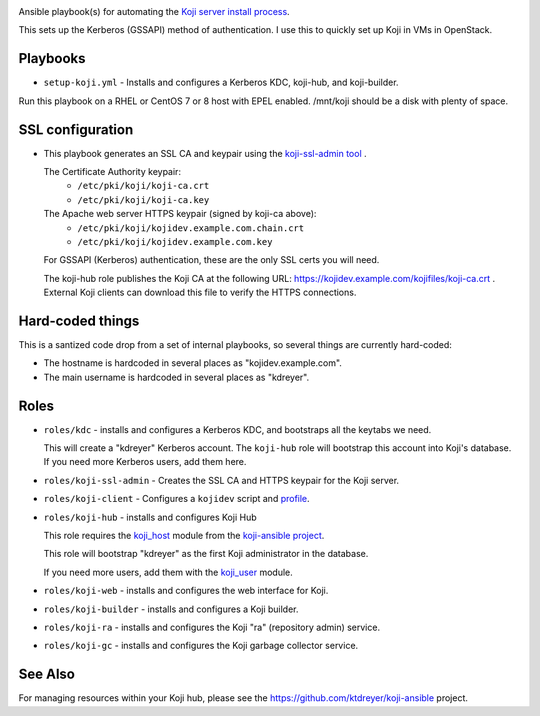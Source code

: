 .. image:: https://travis-ci.com/ktdreyer/koji-playbooks.svg?branch=master
             :target: https://travis-ci.com/ktdreyer/koji-playbooks

Ansible playbook(s) for automating the `Koji server install process
<https://docs.pagure.org/koji/server_howto/>`_.

This sets up the Kerberos (GSSAPI) method of authentication. I use this to
quickly set up Koji in VMs in OpenStack.

Playbooks
---------

* ``setup-koji.yml`` - Installs and configures a Kerberos KDC, koji-hub, and
  koji-builder.

Run this playbook on a RHEL or CentOS 7 or 8 host with EPEL enabled. /mnt/koji
should be a disk with plenty of space.

SSL configuration
-----------------

* This playbook generates an SSL CA and keypair using the `koji-ssl-admin tool
  <https://pagure.io/koji-tools/blob/master/f/src/bin/koji-ssl-admin>`_ .

  The Certificate Authority keypair:
    * ``/etc/pki/koji/koji-ca.crt``
    * ``/etc/pki/koji/koji-ca.key``

  The Apache web server HTTPS keypair (signed by koji-ca above):
    * ``/etc/pki/koji/kojidev.example.com.chain.crt``
    * ``/etc/pki/koji/kojidev.example.com.key``

  For GSSAPI (Kerberos) authentication, these are the only SSL certs you will
  need.

  The koji-hub role publishes the Koji CA at the following URL:
  https://kojidev.example.com/kojifiles/koji-ca.crt . External Koji clients
  can download this file to verify the HTTPS connections.

Hard-coded things
-----------------

This is a santized code drop from a set of internal playbooks, so several
things are currently hard-coded:

* The hostname is hardcoded in several places as "kojidev.example.com".

* The main username is hardcoded in several places as "kdreyer".


Roles
-----

* ``roles/kdc`` - installs and configures a Kerberos KDC, and bootstraps all
  the keytabs we need.

  This will create a "kdreyer" Kerberos account. The ``koji-hub`` role will
  bootstrap this account into Koji's database. If you need more Kerberos
  users, add them here.

* ``roles/koji-ssl-admin`` - Creates the SSL CA and HTTPS keypair for the Koji
  server.

* ``roles/koji-client`` - Configures a ``kojidev`` script and `profile
  <https://docs.pagure.org/koji/profiles/>`_.

* ``roles/koji-hub`` - installs and configures Koji Hub

  This role requires the `koji_host
  <https://github.com/ktdreyer/koji-ansible/blob/master/library/koji_host.py>`_
  module from the `koji-ansible project
  <https://github.com/ktdreyer/koji-ansible>`_.

  This role will bootstrap "kdreyer" as the first Koji administrator in the
  database.

  If you need more users, add them with the `koji_user
  <https://github.com/ktdreyer/koji-ansible/blob/master/library/koji_user.py>`_
  module.

* ``roles/koji-web`` - installs and configures the web interface for Koji.

* ``roles/koji-builder`` - installs and configures a Koji builder.

* ``roles/koji-ra`` - installs and configures the Koji "ra" (repository admin)
  service.

* ``roles/koji-gc`` - installs and configures the Koji garbage collector
  service.

See Also
--------

For managing resources within your Koji hub, please see the
https://github.com/ktdreyer/koji-ansible project.
